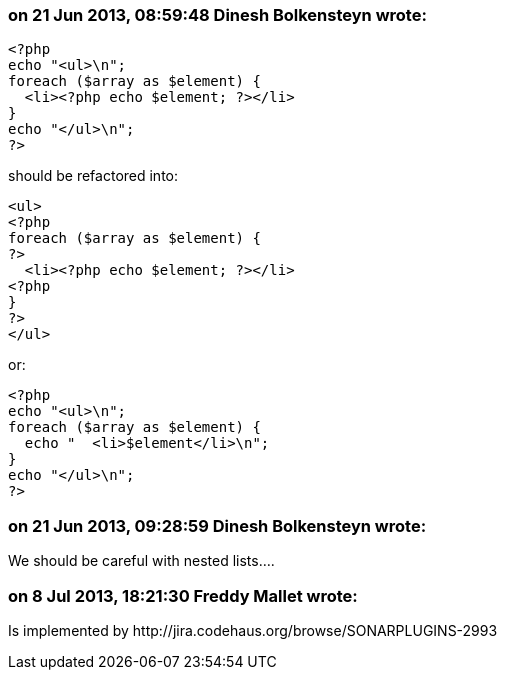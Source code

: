 === on 21 Jun 2013, 08:59:48 Dinesh Bolkensteyn wrote:
----
<?php
echo "<ul>\n";
foreach ($array as $element) {
  <li><?php echo $element; ?></li>
}
echo "</ul>\n";
?>
----

should be refactored into:


----
<ul>
<?php
foreach ($array as $element) {
?>
  <li><?php echo $element; ?></li>
<?php
}
?>
</ul>
----

or:



----
<?php
echo "<ul>\n";
foreach ($array as $element) {
  echo "  <li>$element</li>\n";
}
echo "</ul>\n";
?>
----

=== on 21 Jun 2013, 09:28:59 Dinesh Bolkensteyn wrote:
We should be careful with nested lists....

=== on 8 Jul 2013, 18:21:30 Freddy Mallet wrote:
Is implemented by \http://jira.codehaus.org/browse/SONARPLUGINS-2993

